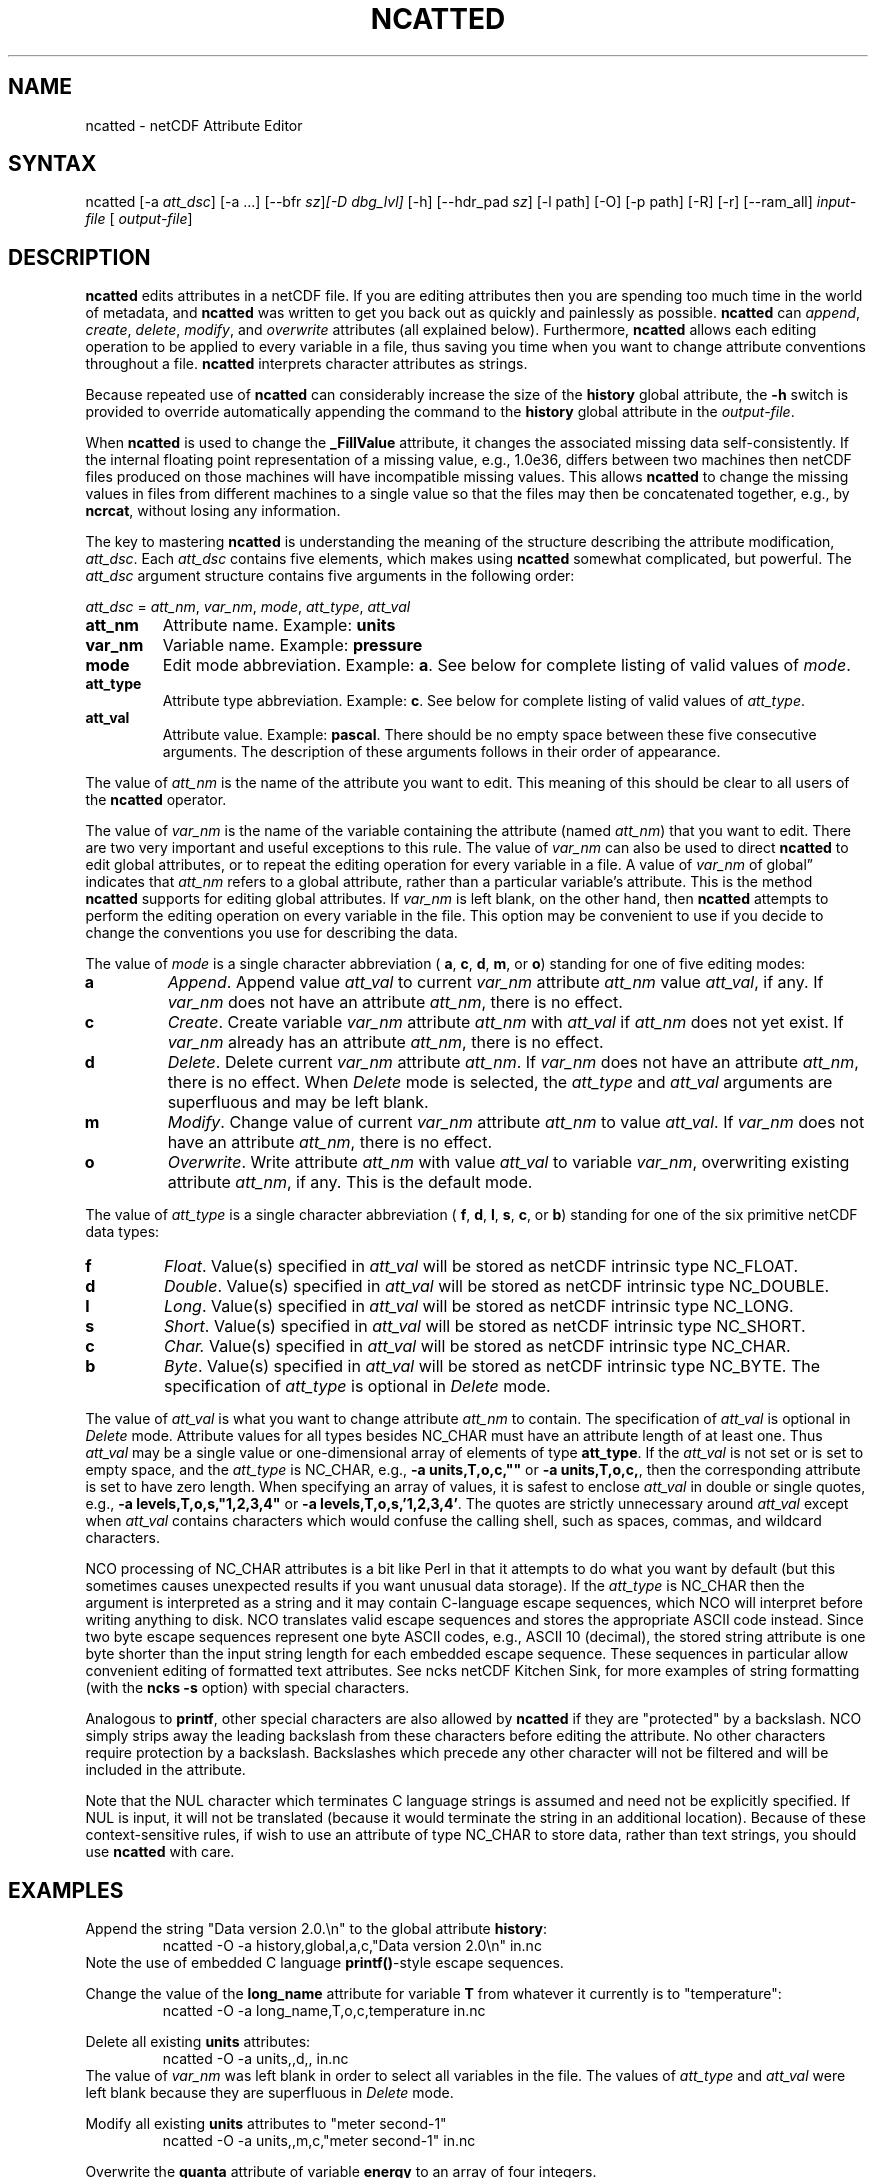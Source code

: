 .\" $Header: /data/zender/nco_20150216/nco/man/ncatted.1,v 1.15 2013-12-02 01:05:56 zender Exp $ -*-nroff-*-
.\" Purpose: ROFF man page for ncatted
.\" Usage:
.\" nroff -man ~/nco/man/ncatted.1 | less
.TH NCATTED 1
.SH NAME
ncatted \- netCDF Attribute Editor
.SH SYNTAX
ncatted [\-a 
.IR att_dsc ]
[\-a ...] [\-\-bfr
.IR sz ] [\-D
.IR dbg_lvl]
[\-h] [\-\-hdr_pad
.IR sz ]
[\-l path] [\-O] [\-p path] [\-R] [\-r] [\-\-ram_all]
.I input-file
[
.IR output-file ]
.SH DESCRIPTION
.PP
.B ncatted
edits attributes in a netCDF file.  
If you are editing attributes then you are spending too much time in the
world of metadata, and 
.B ncatted
was written to get you back out as
quickly and painlessly as possible.
.B ncatted
can 
.IR append ,
.IR create ,
.IR delete ,
.IR modify ,
and 
.I overwrite
attributes (all explained below).  
Furthermore, 
.B ncatted
allows each editing operation to be applied
to every variable in a file, thus saving you time when you want to
change attribute conventions throughout a file.
.B ncatted
interprets character attributes as strings.
.PP
Because repeated use of 
.B ncatted
can considerably increase the size
of the 
.B history
global attribute, the
.B -h
switch is provided to override automatically appending the
command to the 
.B history
global attribute in the 
.IR output-file .
.PP
When 
.B ncatted
is used to change the 
.B _FillValue
attribute,
it changes the associated missing data self-consistently.
If the internal floating point representation of a missing value, 
e.g., 1.0e36, differs between two machines then netCDF files produced 
on those machines will have incompatible missing values.
This allows 
.B ncatted
to change the missing values in files from 
different machines to a single value so that the files may then be 
concatenated together, e.g., by 
.BR ncrcat ,
without losing any
information.   
.PP
The key to mastering 
.B ncatted
is understanding the meaning of the
structure describing the attribute modification, 
.IR att_dsc .
Each 
.I att_dsc
contains five elements, which makes using
.B ncatted
somewhat complicated, but powerful.
The 
.I att_dsc
argument structure contains five arguments in the
following order: 
.PP
.I att_dsc
= 
.IR att_nm ,
.IR var_nm ,
.IR mode ,
.IR att_type ,
.IR att_val 
.PP
.TP
.B att_nm
Attribute name. 
Example: 
.B units
.TP
.B var_nm
Variable name. 
Example: 
.B pressure
.TP
.B mode
Edit mode abbreviation. 
Example: 
.BR a .
See below for complete listing of valid values of 
.IR mode .
.TP
.B att_type
Attribute type abbreviation. Example: 
.BR c .
See below for complete listing of valid values of 
.IR att_type .
.TP
.B att_val
Attribute value. Example: 
.BR pascal .
There should be no empty space between these five consecutive
arguments. 
The description of these arguments follows in their order of
appearance. 
.PP
The value of 
.I att_nm
is the name of the attribute you want to edit.
This meaning of this should be clear to all users of the 
.B ncatted
operator. 
.PP
The value of 
.I var_nm
is the name of the variable containing the
attribute (named 
.IR att_nm )
that you want to edit.
There are two very important and useful exceptions to this rule.
The value of 
.I var_nm
can also be used to direct 
.B ncatted
to
edit global attributes, or to repeat the editing operation for every
variable in a file.
A value of 
.I var_nm
of global\(rq indicates that 
.I att_nm
refers
to a global attribute, rather than a particular variable's attribute.
This is the method 
.B ncatted
supports for editing global
attributes.
If 
.I var_nm
is left blank, on the other hand, then 
.B ncatted
attempts to perform the editing operation on every variable in the file.
This option may be convenient to use if you decide to change the
conventions you use for describing the data.
.PP
The value of 
.I mode
is a single character abbreviation (
.BR a ,
.BR c ,
.BR d ,
.BR m ,
or 
.BR o )
standing for one of
five editing modes:
.TP
.B a 
.IR Append .
Append value 
.I att_val
to current 
.I var_nm
attribute
.I att_nm
value 
.IR att_val ,
if any.  
If 
.I var_nm
does not have an attribute 
.IR att_nm ,
there is no
effect.
.TP
.B c
.IR Create .
Create variable 
.I var_nm
attribute 
.I att_nm
with 
.I "att_val"
if 
.I att_nm
does not yet exist.  
If 
.I var_nm
already has an attribute 
.IR att_nm ,
there is no
effect. 
.TP
.B d
.IR Delete .
Delete current 
.I var_nm
attribute 
.IR att_nm .
If 
.I var_nm
does not have an attribute 
.IR att_nm ,
there is no
effect. 
When 
.I Delete
mode is selected, the 
.I att_type
and 
.I "att_val"
arguments are superfluous and may be left blank.
.TP
.B m
.IR Modify .
Change value of current 
.I var_nm
attribute 
.I att_nm
to value
.IR att_val .
If 
.I var_nm
does not have an attribute 
.IR att_nm ,
there is no
effect. 
.TP
.B o
.IR Overwrite .
Write attribute 
.I att_nm
with value 
.I att_val
to variable
.IR var_nm ,
overwriting existing attribute 
.IR att_nm ,
if any. 
This is the default mode.
.PP
The value of 
.I att_type
is a single character abbreviation (
.BR f ,
.BR d ,
.BR l ,
.BR s ,
.BR c ,
or 
.BR b )
standing for one of
the six primitive netCDF data types: 
.TP
.B f
.IR Float .
Value(s) specified in 
.I att_val
will be stored as netCDF intrinsic
type NC_FLOAT. 
.TP
.B d
.IR Double .
Value(s) specified in 
.I att_val
will be stored as netCDF intrinsic
type NC_DOUBLE.
.TP
.B l
.IR Long .
Value(s) specified in 
.I att_val
will be stored as netCDF intrinsic
type NC_LONG.
.TP
.B s
.IR Short .
Value(s) specified in 
.I att_val
will be stored as netCDF intrinsic
type NC_SHORT.
.TP
.B c
.I Char.
Value(s) specified in 
.I att_val
will be stored as netCDF intrinsic
type NC_CHAR.
.TP
.B b
.IR Byte .
Value(s) specified in 
.I att_val
will be stored as netCDF intrinsic
type NC_BYTE.
The specification of 
.I att_type
is optional in 
.I Delete
mode.
.PP
The value of 
.I att_val
is what you want to change attribute
.I att_nm
to contain.
The specification of 
.I att_val
is optional in 
.I Delete
mode.
Attribute values for all types besides NC_CHAR must have an attribute
length of at least one.
Thus 
.I att_val
may be a single value or one-dimensional array of
elements of type 
.BR att_type .
If the 
.I att_val
is not set or is set to empty space,
and the 
.I att_type
is NC_CHAR, e.g., 
.B "-a units,T,o,c,"""""
or 
.BR "-a units,T,o,c," ,
then the corresponding attribute is set to 
have zero length.
When specifying an array of values, it is safest to enclose
.I att_val
in double or single quotes, e.g., 
.B "-a levels,T,o,s,""1,2,3,4"""
or   
.BR "-a levels,T,o,s,'1,2,3,4'" .
The quotes are strictly unnecessary around 
.I att_val
except 
when 
.I att_val
contains characters which would confuse the calling
shell, such as spaces, commas, and wildcard characters. 
.PP
NCO processing of NC_CHAR attributes is a bit like Perl in that
it attempts to do what you want by default (but this sometimes causes 
unexpected results if you want unusual data storage).
If the 
.I att_type
is NC_CHAR then the argument is interpreted as a
string and it may contain C-language escape sequences,
which NCO will interpret before writing anything to disk.
NCO translates valid escape sequences and stores the
appropriate ASCII code instead.
Since two byte escape sequences
represent one byte
ASCII codes, e.g., ASCII 10 (decimal), the stored
string attribute is one byte shorter than the input string length for
each embedded escape sequence. 
These sequences in particular allow convenient editing of formatted text
attributes. 
See ncks netCDF Kitchen Sink, for more examples of string formatting
(with the 
.B ncks
.B -s
option) with special characters. 
.PP
Analogous to 
.BR printf ,
other special characters are also allowed by
.B ncatted
if they are "protected" by a backslash.
NCO simply strips away the leading backslash from these characters
before editing the attribute.
No other characters require protection by a backslash.
Backslashes which precede any other character
will not be filtered and will be included in the attribute.
.PP
Note that the NUL character 
which terminates C language
strings is assumed and need not be explicitly specified.
If 
NUL
is input, it will not be translated (because it would
terminate the string in an additional location).
Because of these context-sensitive rules, if wish to use an attribute of
type NC_CHAR to store data, rather than text strings, you should use
.B ncatted
with care.
.PP
.SH EXAMPLES
.PP
Append the string "Data version 2.0.\\n" to the global attribute
.BR history :
.RS
ncatted -O -a history,global,a,c,"Data version 2.0\\n" in.nc 
.RE
Note the use of embedded C language 
.BR printf() -style
escape
sequences. 
.PP
Change the value of the 
.B long_name
attribute for variable 
.B T
from whatever it currently is to "temperature":
.RS
ncatted -O -a long_name,T,o,c,temperature in.nc
.RE
.PP
Delete all existing 
.B units
attributes:
.RS
ncatted -O -a units,,d,, in.nc
.RE
The value of 
.I var_nm
was left blank in order to select all
variables in the file.
The values of 
.I att_type
and 
.I att_val
were left blank because
they are superfluous in 
.I Delete
mode. 
.PP
Modify all existing 
.B units
attributes to "meter second-1"
.RS
ncatted -O -a units,,m,c,"meter second-1" in.nc
.RE
.PP
Overwrite the 
.B quanta
attribute of variable
.B energy
to an array of four integers. 
.RS
ncatted -O -a quanta,energy,o,s,"010,101,111,121" in.nc
.RE
.PP
See the manual for more complex examples, including how to input
C-language escape sequences and other special characters like
backslashes and question marks. 

.\" NB: Append man_end.txt here
.\" $Header: /data/zender/nco_20150216/nco/man/ncatted.1,v 1.15 2013-12-02 01:05:56 zender Exp $ -*-nroff-*-
.\" Purpose: Trailer file for common ending to NCO man pages
.\" Usage: 
.\" Append this file to end of NCO man pages immediately after marker
.\" that says "Append man_end.txt here"
.SH AUTHOR
.B NCO
manual pages written by Charlie Zender and originally formatted by Brian Mays.

.SH "REPORTING BUGS"
Report bugs to <http://sf.net/bugs/?group_id=3331>.

.SH COPYRIGHT
Copyright \(co 1995-2012 Charlie Zender
.br
This is free software; see the source for copying conditions.  There is NO
warranty; not even for MERCHANTABILITY or FITNESS FOR A PARTICULAR PURPOSE.

.SH "SEE ALSO"
The full documentation for
.B NCO
is maintained as a Texinfo manual called the 
.B NCO User's Guide.
Because 
.B NCO
is mathematical in nature, the documentation includes TeX-intensive
portions not viewable on character-based displays. 
Hence the only complete and authoritative versions of the 
.B NCO User's Guide 
are the PDF (recommended), DVI, and Postscript versions at
<http://nco.sf.net/nco.pdf>, <http://nco.sf.net/nco.dvi>,
and <http://nco.sf.net/nco.ps>, respectively.
HTML and XML versions
are available at <http://nco.sf.net/nco.html> and
<http://nco.sf.net/nco.xml>, respectively.

If the
.B info
and
.B NCO
programs are properly installed at your site, the command
.IP
.B info nco
.PP
should give you access to the complete manual, except for the
TeX-intensive portions.

.BR ncap (1), 
.BR ncap2 (1), 
.BR ncatted (1), 
.BR ncbo (1), 
.BR ncdiff (1), 
.BR nces (1), 
.BR ncecat (1), 
.BR ncflint (1), 
.BR ncks (1), 
.BR nco (1), 
.BR ncpdq (1), 
.BR ncra (1), 
.BR ncrcat (1), 
.BR ncrename (1), 
.BR ncwa (1) 

.SH HOMEPAGE
The 
.B NCO
homepage at <http://nco.sf.net> contains more information.
